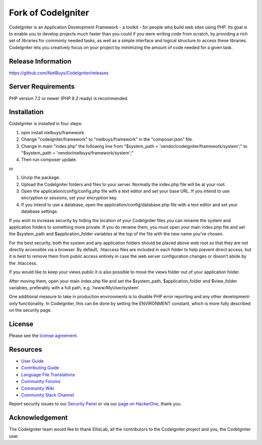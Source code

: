 ###################
Fork of CodeIgniter
###################

CodeIgniter is an Application Development Framework - a toolkit - for people
who build web sites using PHP. Its goal is to enable you to develop projects
much faster than you could if you were writing code from scratch, by providing
a rich set of libraries for commonly needed tasks, as well as a simple
interface and logical structure to access these libraries. CodeIgniter lets
you creatively focus on your project by minimizing the amount of code needed
for a given task.

*******************
Release Information
*******************

https://github.com/NielBuys/CodeIgniter/releases

*******************
Server Requirements
*******************

PHP version 7.2 or newer (PHP 8.2 ready) is recommended.

************
Installation
************

CodeIgniter is installed in four steps:

1. npm install nielbuys/framework
2. Change "codeigniter/framework" to "nielbuys/framework" in the "composer.json" file.
3. Change in main "index.php" the following line from "$system_path = 'vendor/codeigniter/framework/system';" to "$system_path = 'vendor/nielbuys/framework/system';"
4. Then run composer update.

or

1. Unzip the package.
2. Upload the CodeIgniter folders and files to your server. Normally the index.php file will be at your root.
3. Open the application/config/config.php file with a text editor and set your base URL. If you intend to use encryption or sessions, set your encryption key.
4. If you intend to use a database, open the application/config/database.php file with a text editor and set your database settings.

If you wish to increase security by hiding the location of your CodeIgniter files you can rename the system and application folders to something more private. If you do rename them, you must open your main index.php file and set the $system_path and $application_folder variables at the top of the file with the new name you’ve chosen.

For the best security, both the system and any application folders should be placed above web root so that they are not directly accessible via a browser. By default, .htaccess files are included in each folder to help prevent direct access, but it is best to remove them from public access entirely in case the web server configuration changes or doesn’t abide by the .htaccess.

If you would like to keep your views public it is also possible to move the views folder out of your application folder.

After moving them, open your main index.php file and set the $system_path, $application_folder and $view_folder variables, preferably with a full path, e.g. ‘/www/MyUser/system’.

One additional measure to take in production environments is to disable PHP error reporting and any other development-only functionality. In CodeIgniter, this can be done by setting the ENVIRONMENT constant, which is more fully described on the security page.

*******
License
*******

Please see the `license
agreement <https://github.com/NielBuys/CodeIgniter/blob/3.1-stable/license.txt>`_.

*********
Resources
*********

-  `User Guide <https://codeigniter.com/userguide3/>`_
-  `Contributing Guide <https://github.com/bcit-ci/CodeIgniter/blob/develop/contributing.md>`_
-  `Language File Translations <https://github.com/bcit-ci/codeigniter3-translations>`_
-  `Community Forums <http://forum.codeigniter.com/>`_
-  `Community Wiki <https://github.com/bcit-ci/CodeIgniter/wiki>`_
-  `Community Slack Channel <https://codeigniterchat.slack.com>`_

Report security issues to our `Security Panel <mailto:security@codeigniter.com>`_
or via our `page on HackerOne <https://hackerone.com/codeigniter>`_, thank you.

***************
Acknowledgement
***************

The CodeIgniter team would like to thank EllisLab, all the
contributors to the CodeIgniter project and you, the CodeIgniter user.
